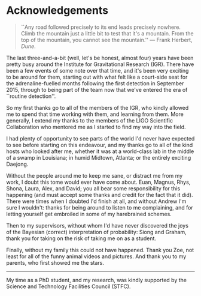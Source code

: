 * Acknowledgements
#+BEGIN_QUOTE
``Any road followed precisely to its end leads precisely nowhere. Climb the mountain just a little bit to test that it's a mountain. From the top of the mountain, you cannot see the mountain.'' --- Frank Herbert, /Dune/.
#+END_QUOTE

The last three-and-a-bit (well, let's be honest, almost four) years have been pretty busy around the Institute for Gravitational Research (IGR).
There have been a few events of some note over that time, and it's been very exciting to be around for them, starting out with what felt like a court-side seat for the adrenaline-fuelled months following the first detection in September 2015, through to being part of the team now that we've entered the era of ``routine detection''.

So my first thanks go to all of the members of the IGR, who kindly allowed me to spend that time working with them, and learning from them.
More generally, I extend my thanks to the members of the LIGO Scientific Collaboration who mentored me as I started to find my way into the field.

I had plenty of opportunity to see parts of the world I'd never have expected to see before starting on this endeavour, and my thanks go to all of the kind hosts who looked after me, whether it was at a world-class lab in the middle of a swamp in Louisiana; in humid Midtown, Atlanta; or the entirely exciting Daejong.

Without the people around me to keep me sane, or distract me from my work, I doubt this tome would ever have come about. 
Euan, Magnus, Rhys, Shona, Laura, Alex, and David; you all bear some responsibility for this happening (and must accept some thanks and credit for the fact that it did). 
There were times when I doubted I'd finish at all, and without Andrew I'm sure I wouldn't: thanks for being around to listen to me complaining, and for letting yourself get embroiled in some of my harebrained schemes.

Then to my supervisors, without whom I'd have never discovered the joys of the Bayesian (correct) interpretation of probability: Siong and Graham, thank you for taking on the risk of taking me on as a student.

Finally, without my family this could not have happened.
Thank you Zoe, not least for all of the funny animal videos and pictures.
And thank you to my parents, who first showed me the stars.

-------

My time as a PhD student, and my research, was kindly supported by the Science and Technology Facilities Council (STFC).



